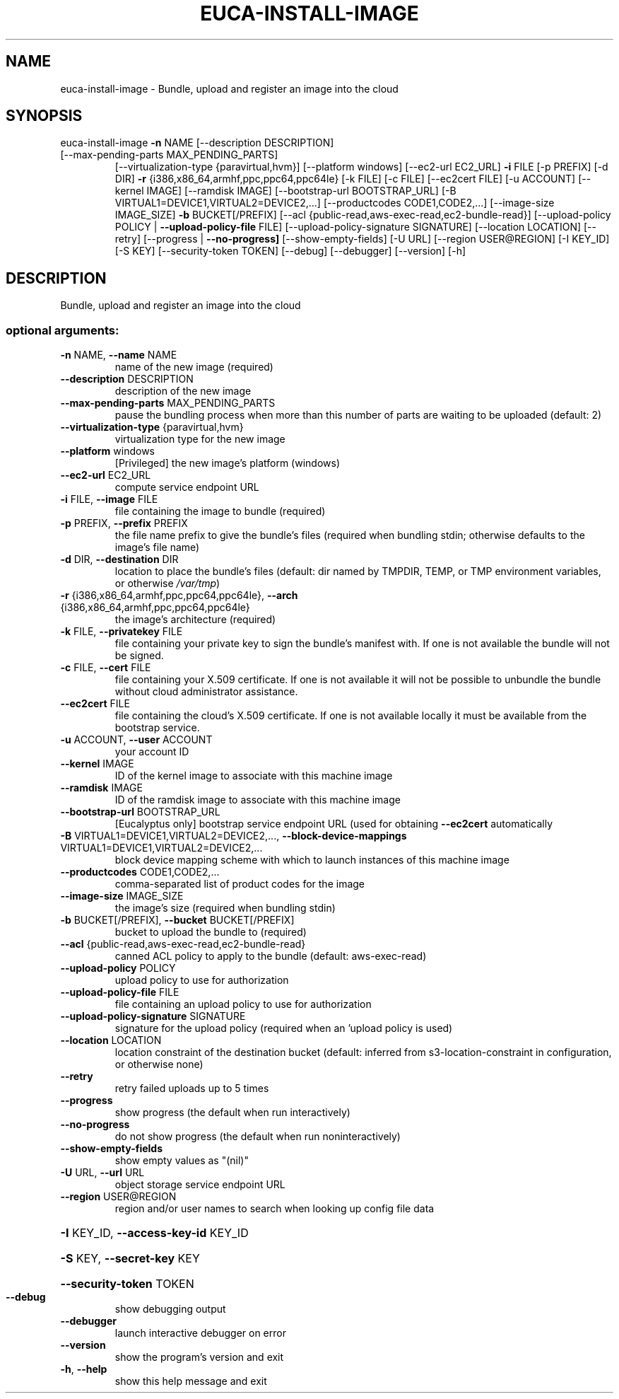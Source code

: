 .\" DO NOT MODIFY THIS FILE!  It was generated by help2man 1.47.3.
.TH EUCA-INSTALL-IMAGE "1" "December 2016" "euca2ools 3.4" "User Commands"
.SH NAME
euca-install-image \- Bundle, upload and register an image into the cloud
.SH SYNOPSIS
euca\-install\-image \fB\-n\fR NAME [\-\-description DESCRIPTION]
.TP
[\-\-max\-pending\-parts MAX_PENDING_PARTS]
[\-\-virtualization\-type {paravirtual,hvm}]
[\-\-platform windows] [\-\-ec2\-url EC2_URL] \fB\-i\fR FILE
[\-p PREFIX] [\-d DIR] \fB\-r\fR
{i386,x86_64,armhf,ppc,ppc64,ppc64le} [\-k FILE]
[\-c FILE] [\-\-ec2cert FILE] [\-u ACCOUNT]
[\-\-kernel IMAGE] [\-\-ramdisk IMAGE]
[\-\-bootstrap\-url BOOTSTRAP_URL]
[\-B VIRTUAL1=DEVICE1,VIRTUAL2=DEVICE2,...]
[\-\-productcodes CODE1,CODE2,...]
[\-\-image\-size IMAGE_SIZE] \fB\-b\fR BUCKET[/PREFIX]
[\-\-acl {public\-read,aws\-exec\-read,ec2\-bundle\-read}]
[\-\-upload\-policy POLICY | \fB\-\-upload\-policy\-file\fR FILE]
[\-\-upload\-policy\-signature SIGNATURE]
[\-\-location LOCATION] [\-\-retry]
[\-\-progress | \fB\-\-no\-progress]\fR [\-\-show\-empty\-fields]
[\-U URL] [\-\-region USER@REGION] [\-I KEY_ID] [\-S KEY]
[\-\-security\-token TOKEN] [\-\-debug] [\-\-debugger]
[\-\-version] [\-h]
.SH DESCRIPTION
Bundle, upload and register an image into the cloud
.SS "optional arguments:"
.TP
\fB\-n\fR NAME, \fB\-\-name\fR NAME
name of the new image (required)
.TP
\fB\-\-description\fR DESCRIPTION
description of the new image
.TP
\fB\-\-max\-pending\-parts\fR MAX_PENDING_PARTS
pause the bundling process when more than this number
of parts are waiting to be uploaded (default: 2)
.TP
\fB\-\-virtualization\-type\fR {paravirtual,hvm}
virtualization type for the new image
.TP
\fB\-\-platform\fR windows
[Privileged] the new image's platform (windows)
.TP
\fB\-\-ec2\-url\fR EC2_URL
compute service endpoint URL
.TP
\fB\-i\fR FILE, \fB\-\-image\fR FILE
file containing the image to bundle (required)
.TP
\fB\-p\fR PREFIX, \fB\-\-prefix\fR PREFIX
the file name prefix to give the bundle's files
(required when bundling stdin; otherwise defaults to
the image's file name)
.TP
\fB\-d\fR DIR, \fB\-\-destination\fR DIR
location to place the bundle's files (default: dir
named by TMPDIR, TEMP, or TMP environment variables,
or otherwise \fI\,/var/tmp\/\fP)
.TP
\fB\-r\fR {i386,x86_64,armhf,ppc,ppc64,ppc64le}, \fB\-\-arch\fR {i386,x86_64,armhf,ppc,ppc64,ppc64le}
the image's architecture (required)
.TP
\fB\-k\fR FILE, \fB\-\-privatekey\fR FILE
file containing your private key to sign the bundle's
manifest with. If one is not available the bundle will
not be signed.
.TP
\fB\-c\fR FILE, \fB\-\-cert\fR FILE
file containing your X.509 certificate. If one is not
available it will not be possible to unbundle the
bundle without cloud administrator assistance.
.TP
\fB\-\-ec2cert\fR FILE
file containing the cloud's X.509 certificate. If one
is not available locally it must be available from the
bootstrap service.
.TP
\fB\-u\fR ACCOUNT, \fB\-\-user\fR ACCOUNT
your account ID
.TP
\fB\-\-kernel\fR IMAGE
ID of the kernel image to associate with this machine
image
.TP
\fB\-\-ramdisk\fR IMAGE
ID of the ramdisk image to associate with this machine
image
.TP
\fB\-\-bootstrap\-url\fR BOOTSTRAP_URL
[Eucalyptus only] bootstrap service endpoint URL (used
for obtaining \fB\-\-ec2cert\fR automatically
.TP
\fB\-B\fR VIRTUAL1=DEVICE1,VIRTUAL2=DEVICE2,..., \fB\-\-block\-device\-mappings\fR VIRTUAL1=DEVICE1,VIRTUAL2=DEVICE2,...
block device mapping scheme with which to launch
instances of this machine image
.TP
\fB\-\-productcodes\fR CODE1,CODE2,...
comma\-separated list of product codes for the image
.TP
\fB\-\-image\-size\fR IMAGE_SIZE
the image's size (required when bundling stdin)
.TP
\fB\-b\fR BUCKET[/PREFIX], \fB\-\-bucket\fR BUCKET[/PREFIX]
bucket to upload the bundle to (required)
.TP
\fB\-\-acl\fR {public\-read,aws\-exec\-read,ec2\-bundle\-read}
canned ACL policy to apply to the bundle (default:
aws\-exec\-read)
.TP
\fB\-\-upload\-policy\fR POLICY
upload policy to use for authorization
.TP
\fB\-\-upload\-policy\-file\fR FILE
file containing an upload policy to use for
authorization
.TP
\fB\-\-upload\-policy\-signature\fR SIGNATURE
signature for the upload policy (required when an
\&'upload policy is used)
.TP
\fB\-\-location\fR LOCATION
location constraint of the destination bucket
(default: inferred from s3\-location\-constraint in
configuration, or otherwise none)
.TP
\fB\-\-retry\fR
retry failed uploads up to 5 times
.TP
\fB\-\-progress\fR
show progress (the default when run interactively)
.TP
\fB\-\-no\-progress\fR
do not show progress (the default when run noninteractively)
.TP
\fB\-\-show\-empty\-fields\fR
show empty values as "(nil)"
.TP
\fB\-U\fR URL, \fB\-\-url\fR URL
object storage service endpoint URL
.TP
\fB\-\-region\fR USER@REGION
region and/or user names to search when looking up
config file data
.HP
\fB\-I\fR KEY_ID, \fB\-\-access\-key\-id\fR KEY_ID
.HP
\fB\-S\fR KEY, \fB\-\-secret\-key\fR KEY
.HP
\fB\-\-security\-token\fR TOKEN
.TP
\fB\-\-debug\fR
show debugging output
.TP
\fB\-\-debugger\fR
launch interactive debugger on error
.TP
\fB\-\-version\fR
show the program's version and exit
.TP
\fB\-h\fR, \fB\-\-help\fR
show this help message and exit
